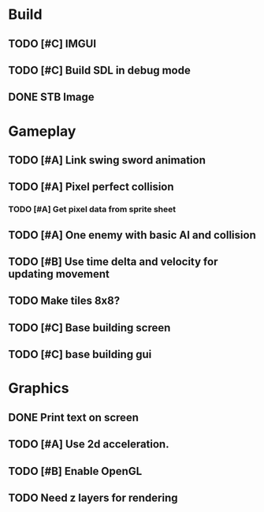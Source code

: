 #+Startup: showall
 
* Build
** TODO [#C] IMGUI
** TODO [#C] Build SDL in debug mode
** DONE STB Image
   CLOSED: [2018-05-05 Sat 10:14]
* Gameplay
** TODO [#A] Link swing sword animation
** TODO [#A] Pixel perfect collision
*** TODO [#A] Get pixel data from sprite sheet
** TODO [#A] One enemy with basic AI and collision
** TODO [#B] Use time delta and velocity for updating movement
** TODO Make tiles 8x8?
** TODO [#C] Base building screen
** TODO [#C] base building gui
* Graphics
** DONE Print text on screen
   CLOSED: [2018-05-05 Sat 10:15]
** TODO [#A] Use 2d acceleration.
** TODO [#B] Enable OpenGL
** TODO Need z layers for rendering

